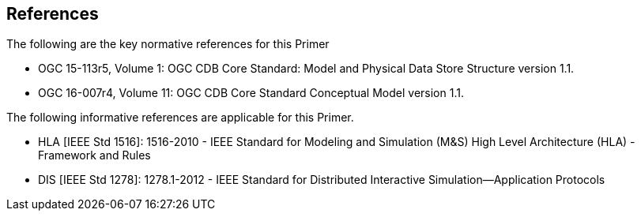 == References

The following are the key normative references for this Primer

* OGC 15-113r5, Volume 1: OGC CDB Core Standard: Model and Physical Data Store Structure version 1.1.
* OGC 16-007r4, Volume 11: OGC CDB Core Standard Conceptual Model version 1.1.

The following informative references are applicable for this Primer.

* HLA [IEEE Std 1516]: 1516-2010 - IEEE Standard for Modeling and Simulation (M&S) High Level Architecture (HLA) - Framework and Rules
* DIS [IEEE Std 1278]: 1278.1-2012 - IEEE Standard for Distributed Interactive Simulation--Application Protocols
